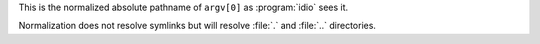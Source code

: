 This is the normalized absolute pathname of ``argv[0]`` as
:program:`idio` sees it.

Normalization does not resolve symlinks but will resolve :file:`.` and
:file:`..` directories.

